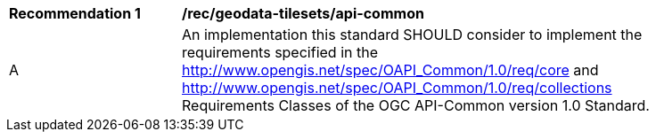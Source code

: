 [[rec_geodata-tilesets_api-common]]
[width="90%",cols="2,6a"]
|===
^|*Recommendation {counter:rec-id}* |*/rec/geodata-tilesets/api-common*
^|A |An implementation this standard SHOULD consider to implement the requirements specified in the http://www.opengis.net/spec/OAPI_Common/1.0/req/core and http://www.opengis.net/spec/OAPI_Common/1.0/req/collections Requirements Classes of the OGC API-Common version 1.0 Standard.
|===
